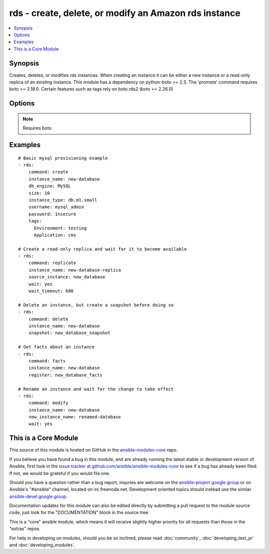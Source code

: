 .. _rds:


rds - create, delete, or modify an Amazon rds instance
++++++++++++++++++++++++++++++++++++++++++++++++++++++

.. contents::
   :local:
   :depth: 1



Synopsis
--------

.. versionadded:: 1.3

Creates, deletes, or modifies rds instances.  When creating an instance it can be either a new instance or a read-only replica of an existing instance. This module has a dependency on python-boto >= 2.5. The 'promote' command requires boto >= 2.18.0. Certain features such as tags rely on boto.rds2 (boto >= 2.26.0)

Options
-------

.. raw:: html

    <table border=1 cellpadding=4>
    <tr>
    <th class="head">parameter</th>
    <th class="head">required</th>
    <th class="head">default</th>
    <th class="head">choices</th>
    <th class="head">comments</th>
    </tr>
            <tr>
    <td>apply_immediately</td>
    <td>no</td>
    <td></td>
        <td><ul><li>yes</li><li>no</li></ul></td>
        <td>Used only when command=modify.  If enabled, the modifications will be applied as soon as possible rather than waiting for the next preferred maintenance window.</td>
    </tr>
            <tr>
    <td>aws_access_key</td>
    <td>no</td>
    <td></td>
        <td><ul></ul></td>
        <td>AWS access key. If not set then the value of the AWS_ACCESS_KEY environment variable is used.</td>
    </tr>
            <tr>
    <td>aws_secret_key</td>
    <td>no</td>
    <td></td>
        <td><ul></ul></td>
        <td>AWS secret key. If not set then the value of the AWS_SECRET_KEY environment variable is used.</td>
    </tr>
            <tr>
    <td>backup_retention</td>
    <td>no</td>
    <td></td>
        <td><ul></ul></td>
        <td>Number of days backups are retained.  Set to 0 to disable backups.  Default is 1 day.  Valid range: 0-35. Used only when command=create or command=modify.</td>
    </tr>
            <tr>
    <td>backup_window</td>
    <td>no</td>
    <td></td>
        <td><ul></ul></td>
        <td>Backup window in format of hh24:mi-hh24:mi.  If not specified then a random backup window is assigned. Used only when command=create or command=modify.</td>
    </tr>
            <tr>
    <td>character_set_name</td>
    <td>no</td>
    <td></td>
        <td><ul></ul></td>
        <td>Associate the DB instance with a specified character set. Used with command=create. (added in Ansible 1.9)</td>
    </tr>
            <tr>
    <td>command</td>
    <td>yes</td>
    <td></td>
        <td><ul><li>create</li><li>replicate</li><li>delete</li><li>facts</li><li>modify</li><li>promote</li><li>snapshot</li><li>restore</li></ul></td>
        <td>Specifies the action to take.</td>
    </tr>
            <tr>
    <td>db_engine</td>
    <td>no</td>
    <td></td>
        <td><ul><li>MariaDB</li><li>MySQL</li><li>oracle-se1</li><li>oracle-se</li><li>oracle-ee</li><li>sqlserver-ee</li><li>sqlserver-se</li><li>sqlserver-ex</li><li>sqlserver-web</li><li>postgres</li></ul></td>
        <td>The type of database.  Used only when command=create.</td>
    </tr>
            <tr>
    <td>db_name</td>
    <td>no</td>
    <td></td>
        <td><ul></ul></td>
        <td>Name of a database to create within the instance.  If not specified then no database is created. Used only when command=create.</td>
    </tr>
            <tr>
    <td>engine_version</td>
    <td>no</td>
    <td></td>
        <td><ul></ul></td>
        <td>Version number of the database engine to use. Used only when command=create. If not specified then the current Amazon RDS default engine version is used.</td>
    </tr>
            <tr>
    <td>instance_name</td>
    <td>no</td>
    <td></td>
        <td><ul></ul></td>
        <td>Database instance identifier. Required except when using command=facts or command=delete on just a snapshot</td>
    </tr>
            <tr>
    <td>instance_type</td>
    <td>no</td>
    <td></td>
        <td><ul></ul></td>
        <td>The instance type of the database.  Must be specified when command=create. Optional when command=replicate, command=modify or command=restore. If not specified then the replica inherits the same instance type as the source instance.</td>
    </tr>
            <tr>
    <td>iops</td>
    <td>no</td>
    <td></td>
        <td><ul></ul></td>
        <td>Specifies the number of IOPS for the instance.  Used only when command=create or command=modify. Must be an integer greater than 1000.</td>
    </tr>
            <tr>
    <td>license_model</td>
    <td>no</td>
    <td></td>
        <td><ul><li>license-included</li><li>bring-your-own-license</li><li>general-public-license</li></ul></td>
        <td>The license model for this DB instance. Used only when command=create or command=restore.</td>
    </tr>
            <tr>
    <td>maint_window</td>
    <td>no</td>
    <td></td>
        <td><ul></ul></td>
        <td>Maintenance window in format of ddd:hh24:mi-ddd:hh24:mi.  (Example: Mon:22:00-Mon:23:15) If not specified then a random maintenance window is assigned. Used only when command=create or command=modify.</td>
    </tr>
            <tr>
    <td>multi_zone</td>
    <td>no</td>
    <td></td>
        <td><ul><li>yes</li><li>no</li></ul></td>
        <td>Specifies if this is a Multi-availability-zone deployment. Can not be used in conjunction with zone parameter. Used only when command=create or command=modify.</td>
    </tr>
            <tr>
    <td>new_instance_name</td>
    <td>no</td>
    <td></td>
        <td><ul></ul></td>
        <td>Name to rename an instance to. Used only when command=modify. (added in Ansible 1.5)</td>
    </tr>
            <tr>
    <td>option_group</td>
    <td>no</td>
    <td></td>
        <td><ul></ul></td>
        <td>The name of the option group to use.  If not specified then the default option group is used. Used only when command=create.</td>
    </tr>
            <tr>
    <td>parameter_group</td>
    <td>no</td>
    <td></td>
        <td><ul></ul></td>
        <td>Name of the DB parameter group to associate with this instance.  If omitted then the RDS default DBParameterGroup will be used. Used only when command=create or command=modify.</td>
    </tr>
            <tr>
    <td>password</td>
    <td>no</td>
    <td></td>
        <td><ul></ul></td>
        <td>Password for the master database username. Used only when command=create or command=modify.</td>
    </tr>
            <tr>
    <td>port</td>
    <td>no</td>
    <td></td>
        <td><ul></ul></td>
        <td>Port number that the DB instance uses for connections.  Defaults to 3306 for mysql. Must be changed to 1521 for Oracle, 1443 for SQL Server, 5432 for PostgreSQL. Used only when command=create or command=replicate.</td>
    </tr>
            <tr>
    <td>publicly_accessible</td>
    <td>no</td>
    <td></td>
        <td><ul></ul></td>
        <td>explicitly set whether the resource should be publicly accessible or not. Used with command=create, command=replicate. Requires boto &gt;= 2.26.0 (added in Ansible 1.9)</td>
    </tr>
            <tr>
    <td>region</td>
    <td>yes</td>
    <td></td>
        <td><ul></ul></td>
        <td>The AWS region to use. If not specified then the value of the EC2_REGION environment variable, if any, is used.</td>
    </tr>
            <tr>
    <td>security_groups</td>
    <td>no</td>
    <td></td>
        <td><ul></ul></td>
        <td>Comma separated list of one or more security groups.  Used only when command=create or command=modify.</td>
    </tr>
            <tr>
    <td>size</td>
    <td>no</td>
    <td></td>
        <td><ul></ul></td>
        <td>Size in gigabytes of the initial storage for the DB instance. Used only when command=create or command=modify.</td>
    </tr>
            <tr>
    <td>snapshot</td>
    <td>no</td>
    <td></td>
        <td><ul></ul></td>
        <td>Name of snapshot to take. When command=delete, if no snapshot name is provided then no snapshot is taken. If used with command=delete with no instance_name, the snapshot is deleted. Used with command=facts, command=delete or command=snapshot.</td>
    </tr>
            <tr>
    <td>source_instance</td>
    <td>no</td>
    <td></td>
        <td><ul></ul></td>
        <td>Name of the database to replicate. Used only when command=replicate.</td>
    </tr>
            <tr>
    <td>subnet</td>
    <td>no</td>
    <td></td>
        <td><ul></ul></td>
        <td>VPC subnet group.  If specified then a VPC instance is created. Used only when command=create.</td>
    </tr>
            <tr>
    <td>tags</td>
    <td>no</td>
    <td></td>
        <td><ul></ul></td>
        <td>tags dict to apply to a resource. Used with command=create, command=replicate, command=restore. Requires boto &gt;= 2.26.0 (added in Ansible 1.9)</td>
    </tr>
            <tr>
    <td>upgrade</td>
    <td>no</td>
    <td></td>
        <td><ul><li>yes</li><li>no</li></ul></td>
        <td>Indicates that minor version upgrades should be applied automatically. Used only when command=create or command=replicate.</td>
    </tr>
            <tr>
    <td>username</td>
    <td>no</td>
    <td></td>
        <td><ul></ul></td>
        <td>Master database username. Used only when command=create.</td>
    </tr>
            <tr>
    <td>vpc_security_groups</td>
    <td>no</td>
    <td></td>
        <td><ul></ul></td>
        <td>Comma separated list of one or more vpc security group ids. Also requires `subnet` to be specified. Used only when command=create or command=modify.</td>
    </tr>
            <tr>
    <td>wait</td>
    <td>no</td>
    <td>no</td>
        <td><ul><li>yes</li><li>no</li></ul></td>
        <td>When command=create, replicate, modify or restore then wait for the database to enter the 'available' state.  When command=delete wait for the database to be terminated.</td>
    </tr>
            <tr>
    <td>wait_timeout</td>
    <td>no</td>
    <td>300</td>
        <td><ul></ul></td>
        <td>how long before wait gives up, in seconds</td>
    </tr>
            <tr>
    <td>zone</td>
    <td>no</td>
    <td></td>
        <td><ul></ul></td>
        <td>availability zone in which to launch the instance. Used only when command=create, command=replicate or command=restore.</td>
    </tr>
        </table>


.. note:: Requires boto


Examples
--------

.. raw:: html

    <br/>


::

    # Basic mysql provisioning example
    - rds:
        command: create
        instance_name: new-database
        db_engine: MySQL
        size: 10
        instance_type: db.m1.small
        username: mysql_admin
        password: 1nsecure
        tags:
          Environment: testing
          Application: cms
    
    # Create a read-only replica and wait for it to become available
    - rds:
        command: replicate
        instance_name: new-database-replica
        source_instance: new_database
        wait: yes
        wait_timeout: 600
    
    # Delete an instance, but create a snapshot before doing so
    - rds:
        command: delete
        instance_name: new-database
        snapshot: new_database_snapshot
    
    # Get facts about an instance
    - rds:
        command: facts
        instance_name: new-database
        register: new_database_facts
    
    # Rename an instance and wait for the change to take effect
    - rds:
        command: modify
        instance_name: new-database
        new_instance_name: renamed-database
        wait: yes



    
This is a Core Module
---------------------

This source of this module is hosted on GitHub in the `ansible-modules-core <http://github.com/ansible/ansible-modules-core>`_ repo.
  
If you believe you have found a bug in this module, and are already running the latest stable or development version of Ansible, first look in the `issue tracker at github.com/ansible/ansible-modules-core <http://github.com/ansible/ansible-modules-core>`_ to see if a bug has already been filed.  If not, we would be grateful if you would file one.

Should you have a question rather than a bug report, inquries are welcome on the `ansible-project google group <https://groups.google.com/forum/#!forum/ansible-project>`_ or on Ansible's "#ansible" channel, located on irc.freenode.net.   Development oriented topics should instead use the similar `ansible-devel google group <https://groups.google.com/forum/#!forum/ansible-devel>`_.

Documentation updates for this module can also be edited directly by submitting a pull request to the module source code, just look for the "DOCUMENTATION" block in the source tree.

This is a "core" ansible module, which means it will receive slightly higher priority for all requests than those in the "extras" repos.

    
For help in developing on modules, should you be so inclined, please read :doc:`community`, :doc:`developing_test_pr` and :doc:`developing_modules`.

